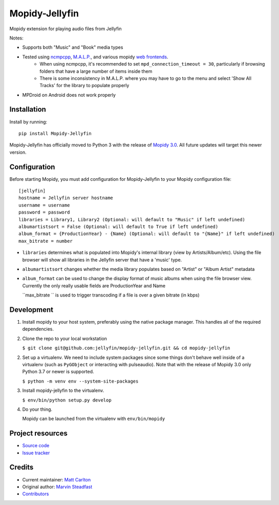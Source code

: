 ****************************
Mopidy-Jellyfin
****************************

.. image:: https://img.shields.io/pypi/v/Mopidy-Jellyfin.svg?style=flat
    :target: https://pypi.python.org/pypi/Mopidy-Jellyfin/
    :alt: Latest PyPI version


Mopidy extension for playing audio files from Jellyfin

Notes:

- Supports both "Music" and "Book" media types
- Tested using `ncmpcpp <https://rybczak.net/ncmpcpp/>`_, `M.A.L.P. <https://play.google.com/store/apps/details?id=org.gateshipone.malp>`_, and various mopidy `web frontends <https://mopidy.com/ext/>`_.
    - When using ncmpcpp, it's recommended to set ``mpd_connection_timeout = 30``, particularly if browsing folders that have a large number of items inside them
    - There is some inconsistency in M.A.L.P. where you may have to go to the menu and select 'Show All Tracks' for the library to populate properly
- MPDroid on Android does not work properly


Installation
============

Install by running::

    pip install Mopidy-Jellyfin

Mopidy-Jellyfin has officially moved to Python 3 with the release of `Mopidy 3.0 <https://mopidy.com/blog/2019/12/22/mopidy-3.0/>`_.  All future updates will target this newer version.


Configuration
=============

Before starting Mopidy, you must add configuration for
Mopidy-Jellyfin to your Mopidy configuration file::

    [jellyfin]
    hostname = Jellyfin server hostname
    username = username
    password = password
    libraries = Library1, Library2 (Optional: will default to "Music" if left undefined)
    albumartistsort = False (Optional: will default to True if left undefined)
    album_format = {ProductionYear} - {Name} (Optional: will default to "{Name}" if left undefined)
    max_bitrate = number

* ``libraries`` determines what is populated into Mopidy's internal library (view by Artists/Album/etc).  Using the file browser will show all libraries in the Jellyfin server that have a 'music' type.

* ``albumartistsort`` changes whether the media library populates based on "Artist" or "Album Artist" metadata

* ``album_format`` can be used to change the display format of music albums when using the file browser view.  Currently the only really usable fields are ProductionYear and Name

  ``max_bitrate `` is used to trigger transcoding if a file is over a given bitrate (in kbps)


Development
===========

1. Install mopidy to your host system, preferably using the native package manager.  This handles all of the required dependencies.

2. Clone the repo to your local workstation

   ``$ git clone git@github.com:jellyfin/mopidy-jellyfin.git && cd mopidy-jellyfin``

2. Set up a virtualenv.  We need to include system packages since some things don't behave well inside of a virtualenv (such as ``PyGObject`` or interacting with pulseaudio).  Note that with the release of Mopidy 3.0 only Python 3.7 or newer is supported.

   ``$ python -m venv env --system-site-packages``

3. Install mopidy-jellyfin to the virtualenv.

   ``$ env/bin/python setup.py develop``

4. Do your thing.

   Mopidy can be launched from the virtualenv with ``env/bin/mopidy``


Project resources
=================

- `Source code <https://github.com/jellyfin/mopidy-jellyfin>`_
- `Issue tracker <https://github.com/jellyfin/mopidy-jellyfin/issues>`_


Credits
=======

- Current maintainer: `Matt Carlton <https://github.com/mcarlton00>`_
- Original author: `Marvin Steadfast <https://github.com/xsteadfastx>`_
- `Contributors <https://github.com/jellyfin/mopidy-jellyfin/graphs/contributors>`_
